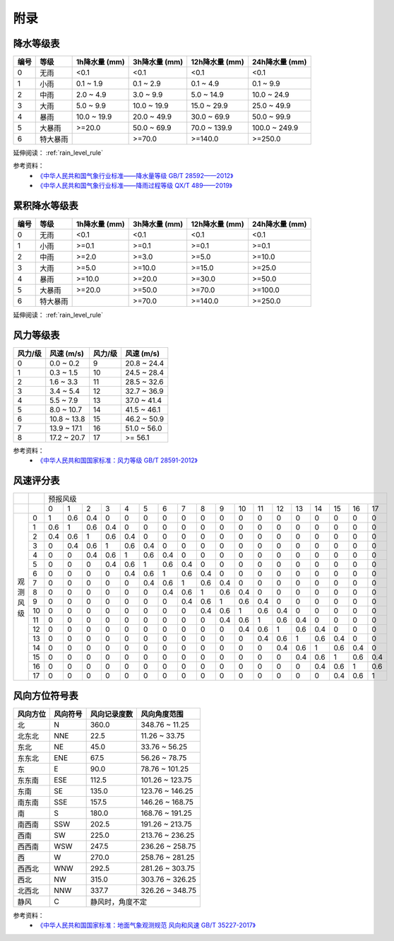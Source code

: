 附录
==========

.. _precip_table:

降水等级表
------------

+----------+----------+---------------+---------------+-----------------+-----------------+
| 编号     | 等级     | 1h降水量 (mm) | 3h降水量 (mm) | 12h降水量 (mm)  | 24h降水量 (mm)  |
+==========+==========+===============+===============+=================+=================+
| 0        | 无雨     | <0.1          | <0.1          | <0.1            | <0.1            |
+----------+----------+---------------+---------------+-----------------+-----------------+
| 1        | 小雨     | 0.1 ~ 1.9     | 0.1 ~ 2.9     | 0.1 ~ 4.9       | 0.1 ~ 9.9       |
+----------+----------+---------------+---------------+-----------------+-----------------+
| 2        | 中雨     | 2.0 ~ 4.9     | 3.0 ~ 9.9     | 5.0 ~ 14.9      | 10.0 ~ 24.9     |
+----------+----------+---------------+---------------+-----------------+-----------------+
| 3        | 大雨     | 5.0 ~ 9.9     | 10.0 ~ 19.9   | 15.0 ~ 29.9     | 25.0 ~ 49.9     |
+----------+----------+---------------+---------------+-----------------+-----------------+
| 4        | 暴雨     | 10.0 ~ 19.9   | 20.0 ~ 49.9   | 30.0 ~ 69.9     | 50.0 ~ 99.9     |
+----------+----------+---------------+---------------+-----------------+-----------------+
| 5        | 大暴雨   | >=20.0        | 50.0 ~ 69.9   | 70.0 ~ 139.9    | 100.0 ~ 249.9   |
+----------+----------+---------------+---------------+-----------------+-----------------+
| 6        | 特大暴雨 |               | >=70.0        | >=140.0         | >=250.0         |
+----------+----------+---------------+---------------+-----------------+-----------------+

延伸阅读： :ref:`rain_level_rule`

参考资料：
 *  `《中华人民共和国气象行业标准——降水量等级 GB/T 28592——2012》 <http://www.gb688.cn/bzgk/gb/newGbInfo?hcno=B4A00E4ABCF80F8C6A048C1D0121A97D>`_ 
 * `《中华人民共和国气象行业标准——降雨过程等级 QX/T 489——2019》 <http://zwgk.cma.gov.cn/zfxxgk/gknr/flfgbz/bz/202102/P020210210454156397962.pdf>`_ 

.. _accum_precip_table:

累积降水等级表
-----------------

+----------+----------+---------------+---------------+-----------------+-----------------+
| 编号     | 等级     | 1h降水量 (mm) | 3h降水量 (mm) | 12h降水量 (mm)  | 24h降水量 (mm)  |
+==========+==========+===============+===============+=================+=================+
| 0        | 无雨     | <0.1          | <0.1          | <0.1            | <0.1            |
+----------+----------+---------------+---------------+-----------------+-----------------+
| 1        | 小雨     | >=0.1         | >=0.1         | >=0.1           | >=0.1           |
+----------+----------+---------------+---------------+-----------------+-----------------+
| 2        | 中雨     | >=2.0         | >=3.0         | >=5.0           | >=10.0          |
+----------+----------+---------------+---------------+-----------------+-----------------+
| 3        | 大雨     | >=5.0         | >=10.0        | >=15.0          | >=25.0          |
+----------+----------+---------------+---------------+-----------------+-----------------+
| 4        | 暴雨     | >=10.0        | >=20.0        | >=30.0          | >=50.0          |
+----------+----------+---------------+---------------+-----------------+-----------------+
| 5        | 大暴雨   | >=20.0        | >=50.0        | >=70.0          | >=100.0         |
+----------+----------+---------------+---------------+-----------------+-----------------+
| 6        | 特大暴雨 |               | >=70.0        | >=140.0         | >=250.0         |
+----------+----------+---------------+---------------+-----------------+-----------------+

延伸阅读： :ref:`rain_level_rule`

.. _wind_scale_table:

风力等级表
-------------

+----------+---------------+----------+---------------+
| 风力/级  | 风速 (m/s)    | 风力/级  | 风速 (m/s)    |
+==========+===============+==========+===============+
| 0        | 0.0 ~ 0.2     | 9        | 20.8 ~ 24.4   |
+----------+---------------+----------+---------------+
| 1        | 0.3 ~ 1.5     | 10       | 24.5 ~ 28.4   |
+----------+---------------+----------+---------------+
| 2        | 1.6 ~ 3.3     | 11       | 28.5 ~ 32.6   |
+----------+---------------+----------+---------------+
| 3        | 3.4 ~ 5.4     | 12       | 32.7 ~ 36.9   |
+----------+---------------+----------+---------------+
| 4        | 5.5 ~ 7.9     | 13       | 37.0 ~ 41.4   |
+----------+---------------+----------+---------------+
| 5        | 8.0 ~ 10.7    | 14       | 41.5 ~ 46.1   |
+----------+---------------+----------+---------------+
| 6        | 10.8 ~ 13.8   | 15       | 46.2 ~ 50.9   |
+----------+---------------+----------+---------------+
| 7        | 13.9 ~ 17.1   | 16       | 51.0 ~ 56.0   |
+----------+---------------+----------+---------------+
| 8        | 17.2 ~ 20.7   | 17       | >= 56.1       |
+----------+---------------+----------+---------------+

参考资料：
 * `《中华人民共和国国家标准：风力等级 GB/T 28591-2012》 <http://cmastd.cmatc.cn/u/cms/www/201602/01152025b4yb.pdf>`_

.. _wind_scale_score_table:

风速评分表
-------------

+------------+-----+-----+-----+-----+-----+-----+-----+-----+-----+-----+-----+-----+-----+-----+-----+-----+-----+-----+-----+
|            |     |                                             预报风级                                                      |
+------------+-----+-----+-----+-----+-----+-----+-----+-----+-----+-----+-----+-----+-----+-----+-----+-----+-----+-----+-----+
|            |     | 0   | 1   | 2   | 3   | 4   | 5   | 6   | 7   | 8   | 9   | 10  | 11  | 12  | 13  | 14  | 15  | 16  | 17  |
+------------+-----+-----+-----+-----+-----+-----+-----+-----+-----+-----+-----+-----+-----+-----+-----+-----+-----+-----+-----+
| 观测风级   | 0   | 1   | 0.6 | 0.4 | 0   | 0   | 0   | 0   | 0   | 0   | 0   | 0   | 0   | 0   | 0   | 0   | 0   | 0   | 0   |
|            +-----+-----+-----+-----+-----+-----+-----+-----+-----+-----+-----+-----+-----+-----+-----+-----+-----+-----+-----+
|            | 1   | 0.6 | 1   | 0.6 | 0.4 | 0   | 0   | 0   | 0   | 0   | 0   | 0   | 0   | 0   | 0   | 0   | 0   | 0   | 0   |
|            +-----+-----+-----+-----+-----+-----+-----+-----+-----+-----+-----+-----+-----+-----+-----+-----+-----+-----+-----+
|            | 2   | 0.4 | 0.6 | 1   | 0.6 | 0.4 | 0   | 0   | 0   | 0   | 0   | 0   | 0   | 0   | 0   | 0   | 0   | 0   | 0   |
|            +-----+-----+-----+-----+-----+-----+-----+-----+-----+-----+-----+-----+-----+-----+-----+-----+-----+-----+-----+
|            | 3   | 0   | 0.4 | 0.6 | 1   | 0.6 | 0.4 | 0   | 0   | 0   | 0   | 0   | 0   | 0   | 0   | 0   | 0   | 0   | 0   |
|            +-----+-----+-----+-----+-----+-----+-----+-----+-----+-----+-----+-----+-----+-----+-----+-----+-----+-----+-----+
|            | 4   | 0   | 0   | 0.4 | 0.6 | 1   | 0.6 | 0.4 | 0   | 0   | 0   | 0   | 0   | 0   | 0   | 0   | 0   | 0   | 0   |
|            +-----+-----+-----+-----+-----+-----+-----+-----+-----+-----+-----+-----+-----+-----+-----+-----+-----+-----+-----+
|            | 5   | 0   | 0   | 0   | 0.4 | 0.6 | 1   | 0.6 | 0.4 | 0   | 0   | 0   | 0   | 0   | 0   | 0   | 0   | 0   | 0   |
|            +-----+-----+-----+-----+-----+-----+-----+-----+-----+-----+-----+-----+-----+-----+-----+-----+-----+-----+-----+
|            | 6   | 0   | 0   | 0   | 0   | 0.4 | 0.6 | 1   | 0.6 | 0.4 | 0   | 0   | 0   | 0   | 0   | 0   | 0   | 0   | 0   |
|            +-----+-----+-----+-----+-----+-----+-----+-----+-----+-----+-----+-----+-----+-----+-----+-----+-----+-----+-----+
|            | 7   | 0   | 0   | 0   | 0   | 0   | 0.4 | 0.6 | 1   | 0.6 | 0.4 | 0   | 0   | 0   | 0   | 0   | 0   | 0   | 0   |
|            +-----+-----+-----+-----+-----+-----+-----+-----+-----+-----+-----+-----+-----+-----+-----+-----+-----+-----+-----+
|            | 8   | 0   | 0   | 0   | 0   | 0   | 0   | 0.4 | 0.6 | 1   | 0.6 | 0.4 | 0   | 0   | 0   | 0   | 0   | 0   | 0   |
|            +-----+-----+-----+-----+-----+-----+-----+-----+-----+-----+-----+-----+-----+-----+-----+-----+-----+-----+-----+
|            | 9   | 0   | 0   | 0   | 0   | 0   | 0   | 0   | 0.4 | 0.6 | 1   | 0.6 | 0.4 | 0   | 0   | 0   | 0   | 0   | 0   |
|            +-----+-----+-----+-----+-----+-----+-----+-----+-----+-----+-----+-----+-----+-----+-----+-----+-----+-----+-----+
|            | 10  | 0   | 0   | 0   | 0   | 0   | 0   | 0   | 0   | 0.4 | 0.6 | 1   | 0.6 | 0.4 | 0   | 0   | 0   | 0   | 0   |
|            +-----+-----+-----+-----+-----+-----+-----+-----+-----+-----+-----+-----+-----+-----+-----+-----+-----+-----+-----+
|            | 11  | 0   | 0   | 0   | 0   | 0   | 0   | 0   | 0   | 0   | 0.4 | 0.6 | 1   | 0.6 | 0.4 | 0   | 0   | 0   | 0   |
|            +-----+-----+-----+-----+-----+-----+-----+-----+-----+-----+-----+-----+-----+-----+-----+-----+-----+-----+-----+
|            | 12  | 0   | 0   | 0   | 0   | 0   | 0   | 0   | 0   | 0   | 0   | 0.4 | 0.6 | 1   | 0.6 | 0.4 | 0   | 0   | 0   |
|            +-----+-----+-----+-----+-----+-----+-----+-----+-----+-----+-----+-----+-----+-----+-----+-----+-----+-----+-----+
|            | 13  | 0   | 0   | 0   | 0   | 0   | 0   | 0   | 0   | 0   | 0   | 0   | 0.4 | 0.6 | 1   | 0.6 | 0.4 | 0   | 0   |
|            +-----+-----+-----+-----+-----+-----+-----+-----+-----+-----+-----+-----+-----+-----+-----+-----+-----+-----+-----+
|            | 14  | 0   | 0   | 0   | 0   | 0   | 0   | 0   | 0   | 0   | 0   | 0   | 0   | 0.4 | 0.6 | 1   | 0.6 | 0.4 | 0   |
|            +-----+-----+-----+-----+-----+-----+-----+-----+-----+-----+-----+-----+-----+-----+-----+-----+-----+-----+-----+
|            | 15  | 0   | 0   | 0   | 0   | 0   | 0   | 0   | 0   | 0   | 0   | 0   | 0   | 0   | 0.4 | 0.6 | 1   | 0.6 | 0.4 |
|            +-----+-----+-----+-----+-----+-----+-----+-----+-----+-----+-----+-----+-----+-----+-----+-----+-----+-----+-----+
|            | 16  | 0   | 0   | 0   | 0   | 0   | 0   | 0   | 0   | 0   | 0   | 0   | 0   | 0   | 0   | 0.4 | 0.6 | 1   | 0.6 |
|            +-----+-----+-----+-----+-----+-----+-----+-----+-----+-----+-----+-----+-----+-----+-----+-----+-----+-----+-----+
|            | 17  | 0   | 0   | 0   | 0   | 0   | 0   | 0   | 0   | 0   | 0   | 0   | 0   | 0   | 0   | 0   | 0.4 | 0.6 | 1   |
+------------+-----+-----+-----+-----+-----+-----+-----+-----+-----+-----+-----+-----+-----+-----+-----+-----+-----+-----+-----+

.. _wind_direction_table:

风向方位符号表
------------------

+----------+----------+--------------+-----------------+
| 风向方位 | 风向符号 | 风向记录度数 |  风向角度范围   |
+==========+==========+==============+=================+
| 北       | N        | 360.0        | 348.76 ~ 11.25  |
+----------+----------+--------------+-----------------+
| 北东北   | NNE      | 22.5         | 11.26 ~ 33.75   |
+----------+----------+--------------+-----------------+
| 东北     | NE       | 45.0         | 33.76 ~ 56.25   |
+----------+----------+--------------+-----------------+
| 东东北   | ENE      | 67.5         | 56.26 ~ 78.75   |
+----------+----------+--------------+-----------------+
| 东       | E        | 90.0         | 78.76 ~ 101.25  |
+----------+----------+--------------+-----------------+
| 东东南   | ESE      | 112.5        | 101.26 ~ 123.75 |
+----------+----------+--------------+-----------------+
| 东南     | SE       | 135.0        | 123.76 ~ 146.25 |
+----------+----------+--------------+-----------------+
| 南东南   | SSE      | 157.5        | 146.26 ~ 168.75 |
+----------+----------+--------------+-----------------+
| 南       | S        | 180.0        | 168.76 ~ 191.25 |
+----------+----------+--------------+-----------------+
| 南西南   | SSW      | 202.5        | 191.26 ~ 213.75 |
+----------+----------+--------------+-----------------+
| 西南     | SW       | 225.0        | 213.76 ~ 236.25 |
+----------+----------+--------------+-----------------+
| 西西南   | WSW      | 247.5        | 236.26 ~ 258.75 |
+----------+----------+--------------+-----------------+
| 西       | W        | 270.0        | 258.76 ~ 281.25 |
+----------+----------+--------------+-----------------+
| 西西北   | WNW      | 292.5        | 281.26 ~ 303.75 |
+----------+----------+--------------+-----------------+
| 西北     | NW       | 315.0        | 303.76 ~ 326.25 |
+----------+----------+--------------+-----------------+
| 北西北   | NNW      | 337.7        | 326.26 ~ 348.75 |
+----------+----------+--------------+-----------------+
| 静风     | C        | 静风时，角度不定               |
+----------+----------+--------------+-----------------+

参考资料：
 * `《中华人民共和国国家标准：地面气象观测规范 风向和风速 GB/T 35227-2017》 <https://openstd.samr.gov.cn/bzgk/gb/newGbInfo?hcno=F8D676CA723CDDB7597E9BBACD404891>`_
